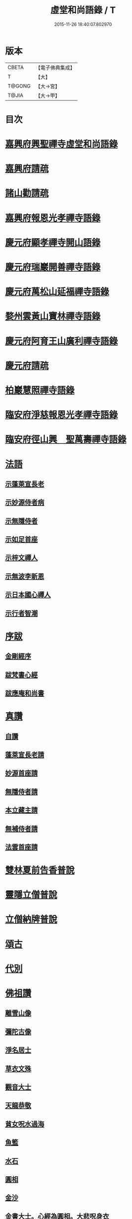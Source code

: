#+TITLE: 虛堂和尚語錄 / T
#+DATE: 2015-11-26 18:40:07.802970
* 版本
 |     CBETA|【電子佛典集成】|
 |         T|【大】     |
 |    T@GONG|【大→宮】   |
 |     T@JIA|【大→甲】   |

* 目次
* [[file:KR6q0065_001.txt::001-0984a5][嘉興府興聖禪寺虛堂和尚語錄]]
* [[file:KR6q0065_001.txt::001-0984a7][嘉興府請疏]]
* [[file:KR6q0065_001.txt::001-0984a20][諸山勸請疏]]
* [[file:KR6q0065_001.txt::0985c15][嘉興府報恩光孝禪寺語錄]]
* [[file:KR6q0065_001.txt::0989c3][慶元府顯孝禪寺開山語錄]]
* [[file:KR6q0065_001.txt::0990c13][慶元府瑞巖開善禪寺語錄]]
* [[file:KR6q0065_001.txt::0991c29][慶元府萬松山延福禪寺語錄]]
* [[file:KR6q0065_002.txt::002-0993b15][婺州雲黃山寶林禪寺語錄]]
* [[file:KR6q0065_003.txt::003-1003c4][慶元府阿育王山廣利禪寺語錄]]
* [[file:KR6q0065_003.txt::003-1003c6][慶元府請疏]]
* [[file:KR6q0065_003.txt::1007c10][柏巖慧照禪寺語錄]]
* [[file:KR6q0065_003.txt::1008b2][臨安府淨慈報恩光孝禪寺語錄]]
* [[file:KR6q0065_003.txt::1009b4][臨安府徑山興　聖萬壽禪寺語錄]]
* [[file:KR6q0065_004.txt::004-1011c4][法語]]
** [[file:KR6q0065_004.txt::004-1011c5][示蓬萊宣長老]]
** [[file:KR6q0065_004.txt::004-1011c26][示妙源侍者病]]
** [[file:KR6q0065_004.txt::1012a13][示無隱侍者]]
** [[file:KR6q0065_004.txt::1012a22][示如足首座]]
** [[file:KR6q0065_004.txt::1012b9][示梓文禪人]]
** [[file:KR6q0065_004.txt::1012b21][示無波李新恩]]
** [[file:KR6q0065_004.txt::1012c24][示日本國心禪人]]
** [[file:KR6q0065_004.txt::1013a10][示行者智潮]]
* [[file:KR6q0065_004.txt::1013b4][序跋]]
** [[file:KR6q0065_004.txt::1013b5][金剛經序]]
** [[file:KR6q0065_004.txt::1013b12][跋梵書心經]]
** [[file:KR6q0065_004.txt::1013b17][跋應庵和尚書]]
* [[file:KR6q0065_004.txt::1013b24][真讚]]
** [[file:KR6q0065_004.txt::1013b25][自讚]]
** [[file:KR6q0065_004.txt::1013b29][蓬萊宣長老請]]
** [[file:KR6q0065_004.txt::1013c3][妙源首座請]]
** [[file:KR6q0065_004.txt::1013c6][無隱侍者請]]
** [[file:KR6q0065_004.txt::1013c10][本立藏主請]]
** [[file:KR6q0065_004.txt::1013c14][無補侍者請]]
** [[file:KR6q0065_004.txt::1013c18][法雲首座請]]
* [[file:KR6q0065_004.txt::1013c22][雙林夏前告香普說]]
* [[file:KR6q0065_004.txt::1015a28][靈隱立僧普說]]
* [[file:KR6q0065_004.txt::1017a21][立僧納牌普說]]
* [[file:KR6q0065_005.txt::005-1019b4][頌古]]
* [[file:KR6q0065_006.txt::006-1024b9][代別]]
* [[file:KR6q0065_006.txt::1030a10][佛祖讚]]
** [[file:KR6q0065_006.txt::1030a11][離雪山像]]
** [[file:KR6q0065_006.txt::1030a14][彌陀古像]]
** [[file:KR6q0065_006.txt::1030a16][淨名居士]]
** [[file:KR6q0065_006.txt::1030a18][草衣文殊]]
** [[file:KR6q0065_006.txt::1030a20][觀音大士]]
** [[file:KR6q0065_006.txt::1030a23][天龍恭敬]]
** [[file:KR6q0065_006.txt::1030a26][貧女呪水過海]]
** [[file:KR6q0065_006.txt::1030a29][魚籃]]
** [[file:KR6q0065_006.txt::1030b3][水石]]
** [[file:KR6q0065_006.txt::1030b6][圓相]]
** [[file:KR6q0065_006.txt::1030b8][金沙]]
** [[file:KR6q0065_006.txt::1030b11][金書大士。心經為圓相。大悲呪身衣]]
** [[file:KR6q0065_006.txt::1030b15][善慧大士]]
** [[file:KR6q0065_006.txt::1030b17][渡蘆]]
** [[file:KR6q0065_006.txt::1030b20][面壁]]
** [[file:KR6q0065_006.txt::1030b23][西歸]]
** [[file:KR6q0065_006.txt::1030b26][智者大師]]
** [[file:KR6q0065_006.txt::1030c1][須菩提]]
** [[file:KR6q0065_006.txt::1030c4][布袋和尚]]
** [[file:KR6q0065_006.txt::1030c9][放主丈睡]]
** [[file:KR6q0065_006.txt::1030c11][寒山拾得]]
** [[file:KR6q0065_006.txt::1030c16][寒山背身立]]
** [[file:KR6q0065_006.txt::1030c19][拾得指空笑]]
** [[file:KR6q0065_006.txt::1030c22][豐干騎虎]]
** [[file:KR6q0065_006.txt::1030c25][寒拾問訊]]
** [[file:KR6q0065_006.txt::1030c28][寒山作吟身勢]]
** [[file:KR6q0065_006.txt::1031a2][拾得磨墨過筆]]
** [[file:KR6q0065_006.txt::1031a6][栽松道者]]
** [[file:KR6q0065_006.txt::1031a9][蹈碓老盧]]
** [[file:KR6q0065_006.txt::1031a12][神光參達磨]]
** [[file:KR6q0065_006.txt::1031a15][馬祖接石鞏]]
** [[file:KR6q0065_006.txt::1031a18][丹霞遇龐公]]
** [[file:KR6q0065_006.txt::1031a21][良遂見麻谷]]
** [[file:KR6q0065_006.txt::1031a24][藥山和尚]]
** [[file:KR6q0065_006.txt::1031a26][懶瓚和尚]]
** [[file:KR6q0065_006.txt::1031a28][支遁和尚歸休圖]]
** [[file:KR6q0065_006.txt::1031b2][郁山主]]
** [[file:KR6q0065_006.txt::1031b5][政黃牛]]
** [[file:KR6q0065_006.txt::1031b8][亮座主]]
** [[file:KR6q0065_006.txt::1031b11][泉大道浴湫圖]]
** [[file:KR6q0065_006.txt::1031b15][朝陽對月]]
** [[file:KR6q0065_006.txt::1031b19][趙州和尚]]
** [[file:KR6q0065_006.txt::1031b21][臨際大師]]
** [[file:KR6q0065_006.txt::1031b23][普化和尚]]
** [[file:KR6q0065_006.txt::1031b27][雲門大師]]
** [[file:KR6q0065_006.txt::1031c1][玄沙和尚]]
** [[file:KR6q0065_006.txt::1031c6][舡子和尚]]
** [[file:KR6q0065_006.txt::1031c11][太白興禪師]]
** [[file:KR6q0065_006.txt::1031c14][宗庵主]]
** [[file:KR6q0065_006.txt::1031c17][慈明圓和尚]]
** [[file:KR6q0065_006.txt::1031c20][楊岐會和尚]]
** [[file:KR6q0065_006.txt::1031c22][雪竇顯禪師]]
** [[file:KR6q0065_006.txt::1031c28][黃龍南禪師]]
** [[file:KR6q0065_006.txt::1032a2][白雲端和尚]]
** [[file:KR6q0065_006.txt::1032a5][保寧勇和尚]]
** [[file:KR6q0065_006.txt::1032a9][五祖演和尚]]
** [[file:KR6q0065_006.txt::1032a15][圓悟勤禪師]]
** [[file:KR6q0065_006.txt::1032a20][虎丘隆和尚]]
** [[file:KR6q0065_006.txt::1032a23][宏智禪師]]
** [[file:KR6q0065_006.txt::1032a25][大慧禪師]]
** [[file:KR6q0065_006.txt::1032b2][應庵和尚]]
** [[file:KR6q0065_006.txt::1032b5][密庵和尚]]
** [[file:KR6q0065_006.txt::1032b9][石窓和尚]]
** [[file:KR6q0065_006.txt::1032b13][松源和尚]]
** [[file:KR6q0065_006.txt::1032b17][運庵先師]]
** [[file:KR6q0065_006.txt::1032b21][南明不庵悟和尚]]
** [[file:KR6q0065_006.txt::1032b25][南嶽修首座]]
** [[file:KR6q0065_006.txt::1032b28][靈隱石鼓夷和尚]]
** [[file:KR6q0065_006.txt::1032c3][靈山古雲粹法師]]
** [[file:KR6q0065_006.txt::1032c8][玉泉普明法師]]
** [[file:KR6q0065_006.txt::1032c14][出山古像]]
** [[file:KR6q0065_006.txt::1032c17][維摩示疾圖]]
** [[file:KR6q0065_006.txt::1032c21][布袋回頭笑髑髏]]
** [[file:KR6q0065_006.txt::1032c23][三教合一面]]
** [[file:KR6q0065_006.txt::1032c25][懶瓚和尚]]
** [[file:KR6q0065_006.txt::1032c27][鰕子和尚]]
** [[file:KR6q0065_006.txt::1033a1][郁山主]]
** [[file:KR6q0065_006.txt::1033a4][政黃牛]]
** [[file:KR6q0065_006.txt::1033a7][朝陽毳衲]]
** [[file:KR6q0065_006.txt::1033a10][對月了經]]
** [[file:KR6q0065_006.txt::1033a13][寒山拾得]]
** [[file:KR6q0065_006.txt::1033a15][上竺柏庭月法師畫像]]
** [[file:KR6q0065_006.txt::1033a20][無準和尚禪者請贊仍侍立]]
** [[file:KR6q0065_006.txt::1033a24][寶嚴崇辯訥法師畫像]]
** [[file:KR6q0065_006.txt::1033a29][寶林遠和尚游山像師孫侍行]]
* [[file:KR6q0065_006.txt::1033b5][禮祖塔]]
** [[file:KR6q0065_006.txt::1033b6][寶峯馬大師]]
** [[file:KR6q0065_006.txt::1033b10][大梅常禪師]]
** [[file:KR6q0065_006.txt::1033b12][龍牙遁禪師]]
** [[file:KR6q0065_006.txt::1033b15][石霜千僧塚]]
** [[file:KR6q0065_006.txt::1033b18][石霜慈明大師]]
** [[file:KR6q0065_006.txt::1033b23][明招謙禪師]]
** [[file:KR6q0065_006.txt::1033b26][牧護和尚定身]]
** [[file:KR6q0065_006.txt::1033b29][明教大師]]
** [[file:KR6q0065_006.txt::1033c3][覺範和尚塔在同安]]
* [[file:KR6q0065_006.txt::1033c7][佛事]]
** [[file:KR6q0065_006.txt::1033c8][沙彌落髮]]
** [[file:KR6q0065_006.txt::1033c11][棘林請為二沙彌付衣]]
** [[file:KR6q0065_006.txt::1033c14][積直歲持鉢歸秉炬]]
** [[file:KR6q0065_006.txt::1033c19][文彬藏主秉炬]]
** [[file:KR6q0065_006.txt::1033c22][跛脚碣上座起龕]]
** [[file:KR6q0065_006.txt::1033c26][震上座起骨]]
** [[file:KR6q0065_006.txt::1033c29][韶上座入塔]]
** [[file:KR6q0065_006.txt::1034a3][善牧上座起龕]]
** [[file:KR6q0065_006.txt::1034a6][有本上座起骨]]
** [[file:KR6q0065_006.txt::1034a9][永嘉住上座起龕]]
** [[file:KR6q0065_006.txt::1034a12][芝上座起龕]]
** [[file:KR6q0065_006.txt::1034a15][質知庫鎖龕]]
** [[file:KR6q0065_006.txt::1034a18][禋上座秉炬]]
** [[file:KR6q0065_006.txt::1034a22][道興上座秉炬]]
** [[file:KR6q0065_006.txt::1034a26][嘉禾使君。請行端平新橋]]
* [[file:KR6q0065_007.txt::007-1034b13][偈頌]]
** [[file:KR6q0065_007.txt::007-1034b14][釋雪竇革轍二門]]
** [[file:KR6q0065_007.txt::007-1034b17][大功不宰]]
** [[file:KR6q0065_007.txt::007-1034b20][善應無方]]
** [[file:KR6q0065_007.txt::007-1034b23][緣對]]
** [[file:KR6q0065_007.txt::007-1034b26][君子有所思]]
** [[file:KR6q0065_007.txt::007-1034b29][閱宗鏡錄]]
** [[file:KR6q0065_007.txt::1034c4][鑄印]]
** [[file:KR6q0065_007.txt::1034c7][銷印]]
** [[file:KR6q0065_007.txt::1034c10][回雁峯晚望]]
** [[file:KR6q0065_007.txt::1034c13][衡陽龐居士庵]]
** [[file:KR6q0065_007.txt::1034c16][登祝融峯]]
** [[file:KR6q0065_007.txt::1034c21][方廣寺]]
** [[file:KR6q0065_007.txt::1034c24][訪趙野雲不值]]
** [[file:KR6q0065_007.txt::1034c27][圓書記之錢唐]]
** [[file:KR6q0065_007.txt::1035a1][彌藏主歸潮陽]]
** [[file:KR6q0065_007.txt::1035a4][斷橋]]
** [[file:KR6q0065_007.txt::1035a7][訪南湖晦嵓講主]]
** [[file:KR6q0065_007.txt::1035a10][謝戴悟庵]]
** [[file:KR6q0065_007.txt::1035a13][觀山水圖。留休禪者]]
** [[file:KR6q0065_007.txt::1035a17][求猫子]]
** [[file:KR6q0065_007.txt::1035a20][通禪客進納]]
** [[file:KR6q0065_007.txt::1035a23][送僧見龍泉不庵]]
** [[file:KR6q0065_007.txt::1035a26][鬮觀音背水陸幀]]
** [[file:KR6q0065_007.txt::1035a29][霞谷清夜]]
** [[file:KR6q0065_007.txt::1035b4][送先侍者]]
** [[file:KR6q0065_007.txt::1035b7][送文瘦牛]]
** [[file:KR6q0065_007.txt::1035b10][玄黃不真]]
** [[file:KR6q0065_007.txt::1035b14][黑白何咎]]
** [[file:KR6q0065_007.txt::1035b18][謝芝峯交承惠茶]]
** [[file:KR6q0065_007.txt::1035b21][棘林]]
** [[file:KR6q0065_007.txt::1035b24][趙開府訪霞谷。次韻謝之]]
** [[file:KR6q0065_007.txt::1035b28][茶寄樓司令]]
** [[file:KR6q0065_007.txt::1035c2][送鑒座主]]
** [[file:KR6q0065_007.txt::1035c5][僧禮補陀]]
** [[file:KR6q0065_007.txt::1035c8][送騰禪者]]
** [[file:KR6q0065_007.txt::1035c11][遊棲霞觀]]
** [[file:KR6q0065_007.txt::1035c15][僧之金陵]]
** [[file:KR6q0065_007.txt::1035c18][寄晦嵓佛光法師]]
** [[file:KR6q0065_007.txt::1035c21][昌老號竹谿]]
** [[file:KR6q0065_007.txt::1035c24][潭老號古囦]]
** [[file:KR6q0065_007.txt::1035c27][溥禪者西還]]
** [[file:KR6q0065_007.txt::1036a1][僧字止中]]
** [[file:KR6q0065_007.txt::1036a4][閱侍者鏡潭]]
** [[file:KR6q0065_007.txt::1036a7][牧童]]
** [[file:KR6q0065_007.txt::1036a10][漁父]]
** [[file:KR6q0065_007.txt::1036a13][曾禪人唯之]]
** [[file:KR6q0065_007.txt::1036a16][楫禪人之太白]]
** [[file:KR6q0065_007.txt::1036a20][萬松山贈張省元]]
** [[file:KR6q0065_007.txt::1036a23][僧遊台雁]]
** [[file:KR6q0065_007.txt::1036a26][床屏怪松]]
** [[file:KR6q0065_007.txt::1036a29][僧歸越]]
** [[file:KR6q0065_007.txt::1036b3][遠塵軒]]
** [[file:KR6q0065_007.txt::1036b6][遊金華洞天]]
** [[file:KR6q0065_007.txt::1036b9][寄婺守趙玉堂]]
** [[file:KR6q0065_007.txt::1036b12][題書畫什後]]
** [[file:KR6q0065_007.txt::1036b16][冬夜示俊侍者]]
** [[file:KR6q0065_007.txt::1036b19][靈竺權衡之訪婺守會雙林]]
** [[file:KR6q0065_007.txt::1036b26][演僧史錢月林]]
** [[file:KR6q0065_007.txt::1036b29][淵禪人之乳峯]]
** [[file:KR6q0065_007.txt::1036c3][羅漢樹]]
** [[file:KR6q0065_007.txt::1036c7][上四明守黃侍郎辭延福]]
** [[file:KR6q0065_007.txt::1036c12][寄寂照庵主]]
** [[file:KR6q0065_007.txt::1036c15][示祖躬禪人]]
** [[file:KR6q0065_007.txt::1036c18][安座主更衣]]
** [[file:KR6q0065_007.txt::1036c21][天竺送僧之昌邑]]
** [[file:KR6q0065_007.txt::1036c24][動靜雙照]]
** [[file:KR6q0065_007.txt::1036c28][物我兩忘]]
** [[file:KR6q0065_007.txt::1037a3][慧禪人之萬年]]
** [[file:KR6q0065_007.txt::1037a6][示明禪者]]
** [[file:KR6q0065_007.txt::1037a9][齊禪者之道場]]
** [[file:KR6q0065_007.txt::1037a12][厲道人字弗云]]
** [[file:KR6q0065_007.txt::1037a15][靈山聽猿齋祖首座號無傳]]
** [[file:KR6q0065_007.txt::1037a18][酬覺如居士]]
** [[file:KR6q0065_007.txt::1037a21][北山庵居]]
** [[file:KR6q0065_007.txt::1037a25][恭欽二禪人之長庚]]
** [[file:KR6q0065_007.txt::1037a28][訪月上人幽室]]
** [[file:KR6q0065_007.txt::1037b2][寄東湖溥侍者]]
** [[file:KR6q0065_007.txt::1037b5][送泰闍梨]]
** [[file:KR6q0065_007.txt::1037b8][送涇禪者]]
** [[file:KR6q0065_007.txt::1037b11][溥禪人歸疎山]]
** [[file:KR6q0065_007.txt::1037b14][立禪人平山]]
** [[file:KR6q0065_007.txt::1037b17][宣知客歸江心]]
** [[file:KR6q0065_007.txt::1037b20][寄節維那]]
** [[file:KR6q0065_007.txt::1037b23][酬李新恩惠竹杖]]
** [[file:KR6q0065_007.txt::1037b26][元藏主遊方]]
** [[file:KR6q0065_007.txt::1037b29][得頤]]
** [[file:KR6q0065_007.txt::1037c3][冷泉送文禪者之天台]]
** [[file:KR6q0065_007.txt::1037c6][送信禪人]]
** [[file:KR6q0065_007.txt::1037c9][正禪者歸菴]]
** [[file:KR6q0065_007.txt::1037c12][文禪人臨哀北堂]]
** [[file:KR6q0065_007.txt::1037c15][寄雪竇足首座]]
** [[file:KR6q0065_007.txt::1037c18][衍鞏珙三禪德之國清]]
** [[file:KR6q0065_007.txt::1037c21][送僧之嚴]]
** [[file:KR6q0065_007.txt::1037c24][送逢侍者]]
** [[file:KR6q0065_007.txt::1037c27][本禪人爛柴]]
** [[file:KR6q0065_007.txt::1038a1][崖泉應虛室]]
** [[file:KR6q0065_007.txt::1038a5][題漁磯]]
** [[file:KR6q0065_007.txt::1038a8][電嵓相者]]
** [[file:KR6q0065_007.txt::1038a11][大義庵主]]
** [[file:KR6q0065_007.txt::1038a14][傅禪人空谷]]
** [[file:KR6q0065_007.txt::1038a17][送小師無二回中川]]
** [[file:KR6q0065_007.txt::1038a20][此軒]]
** [[file:KR6q0065_007.txt::1038a23][古梅]]
** [[file:KR6q0065_007.txt::1038a26][獨舫軒]]
** [[file:KR6q0065_007.txt::1038a29][霞光亭]]
** [[file:KR6q0065_007.txt::1038b3][泳侍者不受育王藏主]]
** [[file:KR6q0065_007.txt::1038b6][明知客江心訪竺峯]]
** [[file:KR6q0065_007.txt::1038b9][對雪]]
** [[file:KR6q0065_007.txt::1038b12][上竺池院歸鷲峯菴]]
** [[file:KR6q0065_007.txt::1038b16][次白雲端和尚韻。禮楊岐會禪師塔]]
** [[file:KR6q0065_007.txt::1038b20][禮道吾雷。迁塔在石霜]]
** [[file:KR6q0065_007.txt::1038b23][謝夢庵居士性宗集]]
** [[file:KR6q0065_007.txt::1038b26][寄崇福源長老]]
** [[file:KR6q0065_007.txt::1038b29][愷藏主號庾嶺]]
** [[file:KR6q0065_007.txt::1038c3][白糍寄夢匃]]
** [[file:KR6q0065_007.txt::1038c6][淨髮吳生]]
** [[file:KR6q0065_007.txt::1038c10][村樂圖]]
** [[file:KR6q0065_007.txt::1038c13][自賦息畊]]
** [[file:KR6q0065_007.txt::1038c16][送鄱陽復道者]]
** [[file:KR6q0065_007.txt::1038c22][寄星婺適莊居士]]
** [[file:KR6q0065_007.txt::1038c25][寄雪竇性首座]]
** [[file:KR6q0065_007.txt::1038c28][送茂侍者]]
** [[file:KR6q0065_007.txt::1039a2][春日對鏡]]
** [[file:KR6q0065_007.txt::1039a6][送炳書記]]
** [[file:KR6q0065_007.txt::1039a9][法光藏主之南徐]]
** [[file:KR6q0065_007.txt::1039a12][實禪者歸省]]
** [[file:KR6q0065_007.txt::1039a15][璟和尚號石庵]]
** [[file:KR6q0065_007.txt::1039a18][可禪人歸江心]]
** [[file:KR6q0065_007.txt::1039a21][送僧省母]]
** [[file:KR6q0065_007.txt::1039a24][寄都省羅太尉]]
** [[file:KR6q0065_007.txt::1039a27][淨覃藏主遊方]]
** [[file:KR6q0065_007.txt::1039b1][德惟侍者巡禮]]
** [[file:KR6q0065_007.txt::1039b4][通藏主之南國]]
** [[file:KR6q0065_007.txt::1039b7][立藏主之三衢]]
** [[file:KR6q0065_007.txt::1039b10][端書記赴雲城辟命]]
** [[file:KR6q0065_007.txt::1039b13][慶藏主之南屏]]
** [[file:KR6q0065_007.txt::1039b16][隱侍者遊乳峯]]
** [[file:KR6q0065_007.txt::1039b20][寄慈峯故人]]
** [[file:KR6q0065_007.txt::1039b23][無補侍者遊方]]
** [[file:KR6q0065_007.txt::1039b26][[沔-丏+丐]禪人之雁蕩]]
** [[file:KR6q0065_007.txt::1039b29][珙侍者之[沔-丏+丐]]]
** [[file:KR6q0065_007.txt::1039c3][贈許居士]]
** [[file:KR6q0065_007.txt::1039c6][贈妙喜社道友]]
** [[file:KR6q0065_007.txt::1039c9][示日本智光禪人]]
** [[file:KR6q0065_007.txt::1039c12][送永嘉祖意禪人]]
** [[file:KR6q0065_007.txt::1039c15][心侍者歸省]]
** [[file:KR6q0065_007.txt::1039c18][就明書懷]]
** [[file:KR6q0065_007.txt::1039c22][海首座號怒濤]]
** [[file:KR6q0065_007.txt::1039c25][天竺玉輪師赴覺海]]
** [[file:KR6q0065_007.txt::1039c28][賀契師庵居]]
** [[file:KR6q0065_007.txt::1040a2][揖讓圖]]
** [[file:KR6q0065_007.txt::1040a5][山行示思穆侍者]]
** [[file:KR6q0065_007.txt::1040a8][雲谷術士]]
** [[file:KR6q0065_007.txt::1040a11][鐫者任廷]]
** [[file:KR6q0065_007.txt::1040a14][剃剪林榮]]
** [[file:KR6q0065_007.txt::1040a18][韜光室]]
** [[file:KR6q0065_007.txt::1040a21][三友堂]]
** [[file:KR6q0065_007.txt::1040a24][碧照軒]]
** [[file:KR6q0065_007.txt::1040a27][荷衣沼]]
** [[file:KR6q0065_007.txt::1040b1][岳林古渡]]
** [[file:KR6q0065_007.txt::1040b4][長汀煙雨]]
** [[file:KR6q0065_007.txt::1040b7][酬李寄軒]]
** [[file:KR6q0065_007.txt::1040b11][惟侍者號曲江]]
** [[file:KR6q0065_007.txt::1040b14][日本源侍者游台雁]]
** [[file:KR6q0065_007.txt::1040b17][示內記藻侍者]]
** [[file:KR6q0065_007.txt::1040b20][德信西上]]
** [[file:KR6q0065_007.txt::1040b23][壬戌登雪竇]]
*** [[file:KR6q0065_007.txt::1040b24][錦鏡]]
*** [[file:KR6q0065_007.txt::1040b27][妙高]]
*** [[file:KR6q0065_007.txt::1040c1][飛雪]]
*** [[file:KR6q0065_007.txt::1040c4][水仙]]
*** [[file:KR6q0065_007.txt::1040c7][墨竹]]
*** [[file:KR6q0065_007.txt::1040c10][浙江潮圖]]
*** [[file:KR6q0065_007.txt::1040c13][老融牛圖]]
*** [[file:KR6q0065_007.txt::1040c16][梁楷忘機圖]]
*** [[file:KR6q0065_007.txt::1040c19][常牧溪猿圖]]
*** [[file:KR6q0065_007.txt::1040c23][荷鷺]]
* [[file:KR6q0065_008.txt::008-1041a4][虛堂和尚續輯]]
* [[file:KR6q0065_008.txt::1044a28][臨安府淨慈報恩光孝禪寺後錄]]
* [[file:KR6q0065_009.txt::009-1048a19][臨安府徑山興聖萬壽禪寺後錄]]
* [[file:KR6q0065_010.txt::010-1058c17][偈頌]]
** [[file:KR6q0065_010.txt::1059a5][寄集慶開山]]
** [[file:KR6q0065_010.txt::1059a8][賡靜學林府判游天澤菴韻]]
** [[file:KR6q0065_010.txt::1059a12][答洞陽居士麋監丞[登/升]]]
** [[file:KR6q0065_010.txt::1059a15][送了侍者游台山]]
** [[file:KR6q0065_010.txt::1059a18][來知客慈峯之乳竇。瞻禮明覺塔]]
** [[file:KR6q0065_010.txt::1059a21][賢侍者號木翁]]
** [[file:KR6q0065_010.txt::1059a24][寄道彬侍者]]
** [[file:KR6q0065_010.txt::1059a27][準侍者歸省]]
** [[file:KR6q0065_010.txt::1059b1][清禪者游方]]
** [[file:KR6q0065_010.txt::1059b4][珪禪者號石翁]]
** [[file:KR6q0065_010.txt::1059b7][瞿居士號無知]]
** [[file:KR6q0065_010.txt::1059b10][贈妙潔道人]]
** [[file:KR6q0065_010.txt::1059b13][廢寺]]
** [[file:KR6q0065_010.txt::1059b16][越山]]
** [[file:KR6q0065_010.txt::1059b19][墨戲屠生善老融牛]]
** [[file:KR6q0065_010.txt::1059b22][題淨業圖]]
** [[file:KR6q0065_010.txt::1059b25][示惠靈為僧]]
* [[file:KR6q0065_010.txt::1059b28][佛事]]
** [[file:KR6q0065_010.txt::1059c14][楊御藥奉聖旨。請跋每月念佛圖]]
** [[file:KR6q0065_010.txt::1059c25][都省董節使起棺]]
** [[file:KR6q0065_010.txt::1060a5][湯正言請為前雙林雲峯德和尚入塔]]
** [[file:KR6q0065_010.txt::1060a13][徑山荊叟入淨慈祖堂]]
* [[file:KR6q0065_010.txt::1060a18][秉炬]]
** [[file:KR6q0065_010.txt::1060a19][師覲書記]]
** [[file:KR6q0065_010.txt::1060a23][可拱藏主]]
** [[file:KR6q0065_010.txt::1060a27][東山秀老請為小師一侍者]]
** [[file:KR6q0065_010.txt::1060b2][本然侍者]]
** [[file:KR6q0065_010.txt::1060b6][潮州本植禪者]]
** [[file:KR6q0065_010.txt::1060b10][德圓堂主]]
** [[file:KR6q0065_010.txt::1060b13][居靜副寺]]
** [[file:KR6q0065_010.txt::1060b17][至義禪者]]
** [[file:KR6q0065_010.txt::1060b21][惟一知客]]
** [[file:KR6q0065_010.txt::1060b25][暫到如是禪者]]
** [[file:KR6q0065_010.txt::1060b29][凌霄峯念菴主]]
** [[file:KR6q0065_010.txt::1060c4][祖秀老宿]]
** [[file:KR6q0065_010.txt::1060c8][如松禪者]]
** [[file:KR6q0065_010.txt::1060c12][惟曉直歲]]
** [[file:KR6q0065_010.txt::1060c16][妙蓮上坐]]
** [[file:KR6q0065_010.txt::1060c21][樹頭祖用]]
* [[file:KR6q0065_010.txt::1060c26][法語]]
** [[file:KR6q0065_010.txt::1060c27][高麗國淑法師印藏經]]
** [[file:KR6q0065_010.txt::1061a19][雪蓬明長老。赴禾興光孝]]
** [[file:KR6q0065_010.txt::1061b2][日本建長寺隆禪師語錄跋]]
** [[file:KR6q0065_010.txt::1061b9][雪峯霜林果禪師語錄跋]]
* [[file:KR6q0065_010.txt::1061b15][真贊]]
** [[file:KR6q0065_010.txt::1061b16][慶遠俊長老請]]
** [[file:KR6q0065_010.txt::1061b20][淨覃藏主請]]
** [[file:KR6q0065_010.txt::1061b24][以文長老請]]
** [[file:KR6q0065_010.txt::1061b29][新建淨慈天錫莊請]]
** [[file:KR6q0065_010.txt::1061c4][徒弟宗璞建施水菴請]]
** [[file:KR6q0065_010.txt::1061c8][日本紹明知客請]]
** [[file:KR6q0065_010.txt::1061c11][磻溪禪子請]]
** [[file:KR6q0065_010.txt::1061c14][光禪者請]]
** [[file:KR6q0065_010.txt::1061c23][徑山西寮眾老郎請]]
* [[file:KR6q0065_010.txt::1062a8][虛堂和尚新添]]
* [[file:KR6q0065_010.txt::1062a11][讚禪會圖]]
** [[file:KR6q0065_010.txt::1062a12][黃檗禮佛。掌宣宗]]
** [[file:KR6q0065_010.txt::1062a16][趙王訪趙州。州不下禪床]]
** [[file:KR6q0065_010.txt::1062a19][肅宗問忠國師十身調御]]
** [[file:KR6q0065_010.txt::1062a22][李翱參藥山]]
** [[file:KR6q0065_010.txt::1062a26][韓愈見大顛]]
** [[file:KR6q0065_010.txt::1062b1][莊宗宣興化問答]]
** [[file:KR6q0065_010.txt::1062b4][順宗問鵝湖大義禪師]]
** [[file:KR6q0065_010.txt::1062b7][文宗問終南山蛤蜊瑞相]]
** [[file:KR6q0065_010.txt::1062b11][龐居士問馬大師]]
** [[file:KR6q0065_010.txt::1062b14][丹霞見靈照女]]
** [[file:KR6q0065_010.txt::1062b18][龐居士大家團圝共說無生話]]
** [[file:KR6q0065_010.txt::1062b21][龐居士闔家都去]]
** [[file:KR6q0065_010.txt::1062b26][棘林和尚遺書至]]
** [[file:KR6q0065_010.txt::1062b29][鍼生大阬]]
** [[file:KR6q0065_010.txt::1062c4][琳禪人歸豫章]]
** [[file:KR6q0065_010.txt::1062c7][雲山小景]]
** [[file:KR6q0065_010.txt::1062c10][孤山]]
** [[file:KR6q0065_010.txt::1062c14][和秉[(雪-雨)/粉/大]李君五偈]]
** [[file:KR6q0065_010.txt::1062c27][贈禪客智仁]]
** [[file:KR6q0065_010.txt::1063a11][鳴鐘佛事]]
** [[file:KR6q0065_010.txt::1063a19][答蓬萊宣長老書]]
** [[file:KR6q0065_010.txt::1063b9][示權淨侍收]]
* [[file:KR6q0065_010.txt::1063b14][辭世頌]]
* [[file:KR6q0065_010.txt::1063b19][行狀]]
* 卷
** [[file:KR6q0065_001.txt][虛堂和尚語錄 1]]
** [[file:KR6q0065_002.txt][虛堂和尚語錄 2]]
** [[file:KR6q0065_003.txt][虛堂和尚語錄 3]]
** [[file:KR6q0065_004.txt][虛堂和尚語錄 4]]
** [[file:KR6q0065_005.txt][虛堂和尚語錄 5]]
** [[file:KR6q0065_006.txt][虛堂和尚語錄 6]]
** [[file:KR6q0065_007.txt][虛堂和尚語錄 7]]
** [[file:KR6q0065_008.txt][虛堂和尚語錄 8]]
** [[file:KR6q0065_009.txt][虛堂和尚語錄 9]]
** [[file:KR6q0065_010.txt][虛堂和尚語錄 10]]
